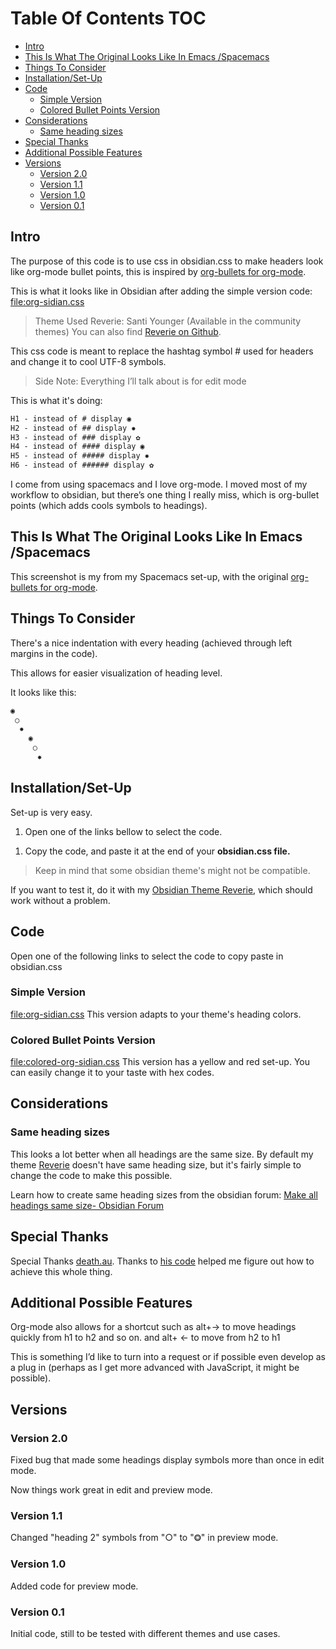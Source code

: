 * Table Of Contents                                                     :TOC:
  - [[#intro][Intro]]
  - [[#this-is-what-the-original-looks-like-in-emacs-spacemacs][This Is What The Original Looks Like In Emacs /Spacemacs]]
  - [[#things-to-consider][Things To Consider]]
  - [[#installationset-up][Installation/Set-Up]]
  - [[#code][Code]]
    -  [[#simple-version][Simple Version]]
    -  [[#colored-bullet-points-version][Colored Bullet Points Version]]
  - [[#considerations][Considerations]]
    -  [[#same-heading-sizes][Same heading sizes]]
  - [[#special-thanks][Special Thanks]]
  - [[#additional-possible-features][Additional Possible Features]]
  - [[#versions][Versions]]
    - [[#version-20][Version 2.0]]
    - [[#version-11][Version 1.1]]
    - [[#version-10][Version 1.0]]
    - [[#version-01][Version 0.1]]

** Intro

   The purpose of this code is to use css in obsidian.css to make headers look like org-mode bullet points, this is inspired by [[https://github.com/sabof/org-bullets][org-bullets for org-mode]].

   This is what it looks like in Obsidian after adding the simple version code: [[file:org-sidian.css]]

#+BEGIN_COMMENT
#  [Take a new screen short for heading Reverie](#TODO:10)
I need to **fix the "Heading 1" Since there's a space after the "1"**
#+END_COMMENT

     [[file:img/reverie-bullets.png]]

#+begin_quote
     Theme Used Reverie: Santi Younger (Available in the community themes)
   You can also find [[https://github.com/santiyounger/Reverie-Obsidian-Theme][Reverie on Github]].
#+end_quote

     This css code is meant to replace the hashtag symbol # used for headers and change it to cool UTF-8 symbols.

  #+begin_quote
   Side Note: Everything I’ll talk about is for edit mode
  #+end_quote

   This is what it's doing:

  #+BEGIN_SRC css
   H1 - instead of # display ◉
   H2 - instead of ## display ✸
   H3 - instead of ### display ✿
   H4 - instead of #### display ◉
   H5 - instead of ##### display ✸
   H6 - instead of ###### display ✿
 #+END_SRC

 I come from using spacemacs and I love org-mode. I moved most of my workflow to obsidian, but there’s one thing I really miss, which is org-bullet points (which adds cools symbols to headings).

** This Is What The Original Looks Like In Emacs /Spacemacs
   This screenshot is my from my Spacemacs set-up, with the original [[https://github.com/sabof/org-bullets][org-bullets for org-mode]].
 [[file:img/emacs-headings.png]]

** Things To Consider
There's a nice indentation with every heading (achieved through left margins in the code).

This allows for easier visualization of heading level.

It looks like this:
#+BEGIN_SRC html
 ◉
  ○
   ✸
     ◉
      ○
       ✸
#+END_SRC

** Installation/Set-Up

   Set-up is very easy.

   1. Open one of the links bellow to select the code.

  2. Copy the code, and paste it at the end of your *obsidian.css file.*

#+begin_quote
   Keep in mind that some obsidian theme's might not be compatible.
#+end_quote

   If you want to test it, do it with my [[https://github.com/santiyounger/Reverie-Obsidian-Theme][Obsidian Theme Reverie]], which should work without a problem.

** Code

   Open one of the following links to select the code to copy paste in obsidian.css
***  Simple Version
    [[file:org-sidian.css]]
    This version adapts to your theme's heading colors.

***  Colored Bullet Points Version
    [[file:colored-org-sidian.css]]
    This version has a yellow and red set-up. You can easily change it to your taste with hex codes.

[[file:img/color-headings-wasp.png]]

** Considerations
***  Same heading sizes
  This looks a lot better when all headings are the same size.
  By default my theme [[https://github.com/santiyounger/Reverie-Obsidian-Theme][Reverie]] doesn't have same heading size, but it's fairly simple to change the code to make this possible.

  Learn how to create same heading sizes from the obsidian forum:
[[https://forum.obsidian.md/t/make-all-headings-same-size-as-lvl4-heading/5962][Make all headings same size- Obsidian Forum]]

** Special Thanks
  Special Thanks [[https://forum.obsidian.md/t/hide-or-truncate-urls-in-editor-using-css/359/14][death.au]]. Thanks to [[https://forum.obsidian.md/t/hide-or-truncate-urls-in-editor-using-css/359/14][his code]] helped me figure out how to achieve this whole thing.

** Additional Possible Features
 Org-mode also allows for a shortcut such as alt+→ to move headings quickly from h1 to h2 and so on. and alt+ ← to move from h2 to h1

 This is something I’d like to turn into a request or if possible even develop as a plug in (perhaps as I get more advanced with JavaScript, it might be possible).

** Versions
*** Version 2.0 
 Fixed bug that made some headings display symbols more than once in edit mode.

Now things work great in edit and preview mode.

*** Version 1.1 
 Changed "heading 2" symbols from  "○" to "⭗" in preview mode.

*** Version 1.0
 Added code for preview mode.

*** Version 0.1
 Initial code, still to be tested with different themes and use cases.

